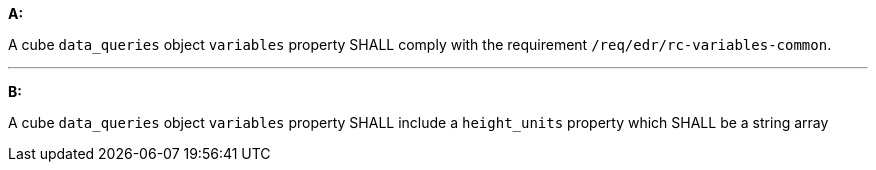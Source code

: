 [[req_edr_rc-cube-variables]]

[requirement,type="general",id="/req/edr/rc-cube-variables", label="/req/edr/rc-cube-variables"]
====

*A:*

A cube `data_queries` object `variables` property SHALL comply with the requirement `/req/edr/rc-variables-common`.

---
*B:*

A cube `data_queries` object `variables` property SHALL include a `height_units` property which SHALL be a string array

====
